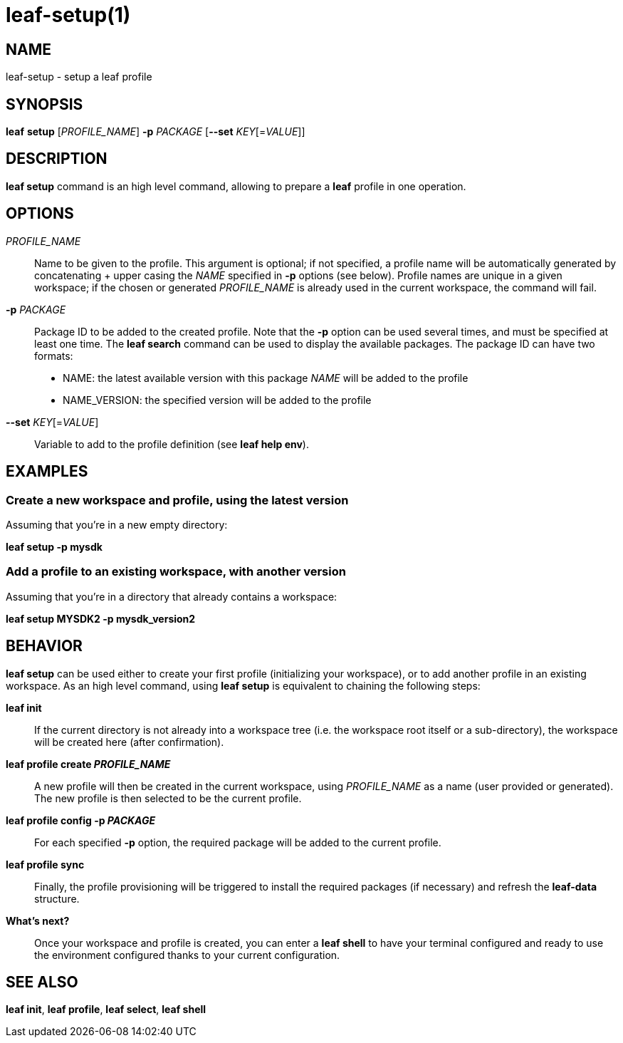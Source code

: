 = leaf-setup(1)

== NAME

leaf-setup - setup a leaf profile

== SYNOPSIS

*leaf* *setup* [_PROFILE_NAME_] *-p* _PACKAGE_ [*--set* _KEY_[=_VALUE_]]

== DESCRIPTION

*leaf setup* command is an high level command, allowing to prepare a *leaf* profile in one operation.

== OPTIONS

_PROFILE_NAME_::

Name to be given to the profile.
This argument is optional; if not specified, a profile name will be automatically generated
by concatenating + upper casing the _NAME_ specified in *-p* options (see below).
Profile names are unique in a given workspace; if the chosen or generated _PROFILE_NAME_ is already
used in the current workspace, the command will fail.

*-p* _PACKAGE_::

Package ID to be added to the created profile.
Note that the *-p* option can be used several times, and must be specified at least one time.
The *leaf search* command can be used to display the available packages.
The package ID can have two formats:
* NAME: the latest available version with this package _NAME_ will be added to the profile
* NAME_VERSION: the specified version will be added to the profile

*--set* _KEY_[=_VALUE_]::

Variable to add to the profile definition (see *leaf help env*).

== EXAMPLES

=== Create a new workspace and profile, using the latest version

Assuming that you're in a new empty directory:

*leaf setup -p mysdk*

=== Add a profile to an existing workspace, with another version

Assuming that you're in a directory that already contains a workspace:

*leaf setup MYSDK2 -p mysdk_version2*

== BEHAVIOR

*leaf setup* can be used either to create your first profile (initializing your workspace), or
to add another profile in an existing workspace. As an high level command, using *leaf setup*
is equivalent to chaining the following steps:

*leaf init*::

If the current directory is not already into a workspace tree (i.e. the workspace root itself or a sub-directory),
the workspace will be created here (after confirmation).

*leaf profile create _PROFILE_NAME_*::

A new profile will then be created in the current workspace, using _PROFILE_NAME_ as a name (user provided or generated).
The new profile is then selected to be the current profile.

*leaf profile config -p _PACKAGE_*::

For each specified *-p* option, the required package will be added to the current profile.

*leaf profile sync*::

Finally, the profile provisioning will be triggered to install the required packages (if necessary) and refresh the *leaf-data* structure.

*What's next?*::

Once your workspace and profile is created, you can enter a *leaf shell* to have your terminal
configured and ready to use the environment configured thanks to your current configuration.

== SEE ALSO

*leaf init*, *leaf profile*, *leaf select*, *leaf shell*
